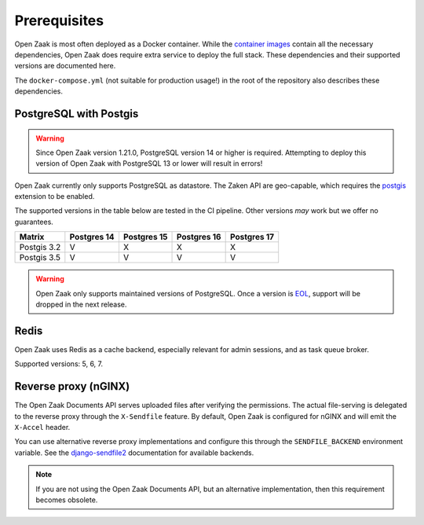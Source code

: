 .. _installation_prerequisites:

Prerequisites
=============

Open Zaak is most often deployed as a Docker container. While the
`container images <https://hub.docker.com/r/openzaak/open-zaak/>`_ contain all the
necessary dependencies, Open Zaak does require extra service to deploy the full stack.
These dependencies and their supported versions are documented here.

The ``docker-compose.yml`` (not suitable for production usage!) in the root of the
repository also describes these dependencies.

PostgreSQL with Postgis
-----------------------

.. warning::

   Since Open Zaak version 1.21.0, PostgreSQL version 14 or higher is required. Attempting
   to deploy this version of Open Zaak with PostgreSQL 13 or lower will result in errors!

Open Zaak currently only supports PostgreSQL as datastore. The Zaken API are geo-capable,
which requires the postgis_ extension to be enabled.

The supported versions in the table below are tested in the CI pipeline. Other versions
*may* work but we offer no guarantees.

============ ============ ============ ============ ============
Matrix       Postgres 14  Postgres 15  Postgres 16  Postgres 17
============ ============ ============ ============ ============
Postgis 3.2  V            X            X            X
Postgis 3.5  V            V            V            V
============ ============ ============ ============ ============

.. warning:: Open Zaak only supports maintained versions of PostgreSQL. Once a version is
   `EOL <https://www.postgresql.org/support/versioning/>`_, support will
   be dropped in the next release.

.. _postgis: https://postgis.net/

Redis
-----

Open Zaak uses Redis as a cache backend, especially relevant for admin sessions, and as
task queue broker.

Supported versions: 5, 6, 7.

Reverse proxy (nGINX)
---------------------

The Open Zaak Documents API serves uploaded files after verifying the permissions. The
actual file-serving is delegated to the reverse proxy through the ``X-Sendfile``
feature. By default, Open Zaak is configured for nGINX and will emit the ``X-Accel``
header.

You can use alternative reverse proxy implementations and configure this through the
``SENDFILE_BACKEND`` environment variable. See the
`django-sendfile2 <https://django-sendfile2.readthedocs.io/en/latest/backends.html>`_
documentation for available backends.


.. note:: If you are not using the Open Zaak Documents API, but an alternative
   implementation, then this requirement becomes obsolete.
